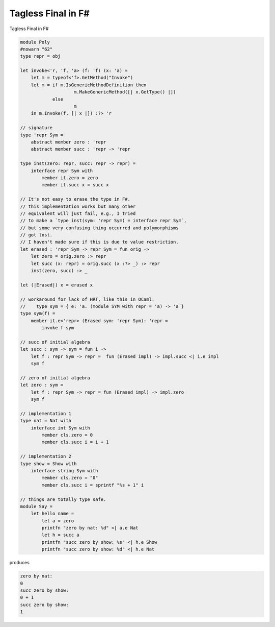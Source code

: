 Tagless Final in F#
===============================


Tagless Final in F#


.. code-block:: F#

    module Poly
    #nowarn "62"
    type repr = obj

    let invoke<'r, 'f, 'a> (f: 'f) (x: 'a) =
        let m = typeof<'f>.GetMethod("Invoke")
        let m = if m.IsGenericMethodDefinition then
                        m.MakeGenericMethod([| x.GetType() |])
                else
                        m
        in m.Invoke(f, [| x |]) :?> 'r

    // signature
    type 'repr Sym =
        abstract member zero : 'repr
        abstract member succ : 'repr -> 'repr

    type inst(zero: repr, succ: repr -> repr) =
        interface repr Sym with
            member it.zero = zero
            member it.succ x = succ x
            
    // It's not easy to erase the type in F#.
    // this implementation works but many other
    // equivalent will just fail, e.g., I tried
    // to make a `type inst(sym: 'repr Sym) = interface repr Sym`,
    // but some very confusing thing occurred and polymorphisms
    // got lost.
    // I haven't made sure if this is due to value restriction.
    let erased : 'repr Sym -> repr Sym = fun orig ->
        let zero = orig.zero :> repr
        let succ (x: repr) = orig.succ (x :?> _) :> repr
        inst(zero, succ) :> _
        
    let (|Erased|) x = erased x            
                
    // workaround for lack of HRT, like this in OCaml:
    //    type sym = { e: 'a. (module SYM with repr = 'a) -> 'a }
    type sym(f) =
        member it.e<'repr> (Erased sym: 'repr Sym): 'repr =
            invoke f sym
    
    // succ of initial algebra
    let succ : sym -> sym = fun i ->
        let f : repr Sym -> repr =  fun (Erased impl) -> impl.succ <| i.e impl
        sym f

    // zero of initial algebra
    let zero : sym =
        let f : repr Sym -> repr = fun (Erased impl) -> impl.zero
        sym f

    // implementation 1
    type nat = Nat with
        interface int Sym with
            member cls.zero = 0
            member cls.succ i = i + 1
    
    // implementation 2
    type show = Show with
        interface string Sym with
            member cls.zero = "0"
            member cls.succ i = sprintf "%s + 1" i
    
    // things are totally type safe.
    module Say =
        let hello name =
            let a = zero
            printfn "zero by nat: %d" <| a.e Nat
            let h = succ a
            printfn "succ zero by show: %s" <| h.e Show
            printfn "succ zero by show: %d" <| h.e Nat


produces

.. code-block:: text

    zero by nat: 
    0
    succ zero by show: 
    0 + 1
    succ zero by show: 
    1
